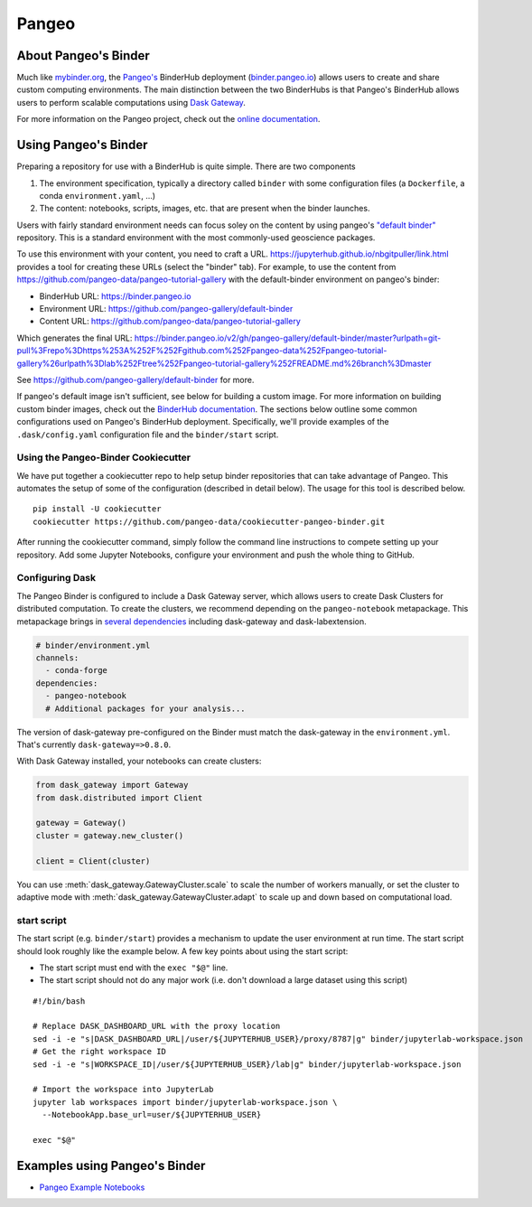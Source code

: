 Pangeo
======

.. image:: _static/pangeo_simple_logo.svg
   :width: 390 px

.. raw:: html

   <br />

.. image:: _static/binder_logo.png
   :width: 145 px

About Pangeo's Binder
---------------------

Much like mybinder.org_, the `Pangeo's`_ BinderHub deployment (`binder.pangeo.io`_)
allows users to create and share custom computing environments. The main distinction
between the two BinderHubs is that Pangeo's BinderHub allows users to perform
scalable computations using `Dask Gateway`_.

For more information on the Pangeo project, check out the `online documentation`_.

Using Pangeo's Binder
---------------------

Preparing a repository for use with a BinderHub is quite simple. There are two
components

1. The environment specification, typically a directory called ``binder`` with
   some configuration files (a ``Dockerfile``, a conda ``environment.yaml``, ...)
2. The content: notebooks, scripts, images, etc. that are present when the
   binder launches.

Users with fairly standard environment needs can focus soley on the content by using
pangeo's `"default binder" <https://github.com/pangeo-gallery/default-binder>`_ repository. This is a standard environment with the most commonly-used geoscience packages.

To use this environment with
your content, you need to craft a URL. https://jupyterhub.github.io/nbgitpuller/link.html provides a tool for creating these URLs (select the "binder" tab). For example, to use the content from https://github.com/pangeo-data/pangeo-tutorial-gallery with the default-binder environment on pangeo's binder:

* BinderHub URL: https://binder.pangeo.io
* Environment URL: https://github.com/pangeo-gallery/default-binder
* Content URL: https://github.com/pangeo-data/pangeo-tutorial-gallery

.. image:: _static/nbgitpuller.png

Which generates the final URL: https://binder.pangeo.io/v2/gh/pangeo-gallery/default-binder/master?urlpath=git-pull%3Frepo%3Dhttps%253A%252F%252Fgithub.com%252Fpangeo-data%252Fpangeo-tutorial-gallery%26urlpath%3Dlab%252Ftree%252Fpangeo-tutorial-gallery%252FREADME.md%26branch%3Dmaster

See https://github.com/pangeo-gallery/default-binder for more.

If pangeo's default image isn't sufficient, see below for building a custom
image. For more information on building custom binder images, check out the 
`BinderHub documentation`_. The sections below outline some
common configurations used on Pangeo's BinderHub deployment. Specifically,
we'll provide examples of the ``.dask/config.yaml`` configuration file and the
``binder/start`` script.

Using the Pangeo-Binder Cookiecutter
~~~~~~~~~~~~~~~~~~~~~~~~~~~~~~~~~~~~

We have put together a cookiecutter repo to help setup binder repositories that
can take advantage of Pangeo. This automates the setup of some of the
configuration (described in detail below). The usage for this tool is described
below.

::

  pip install -U cookiecutter
  cookiecutter https://github.com/pangeo-data/cookiecutter-pangeo-binder.git

After running the cookiecutter command, simply follow the command line instructions
to compete setting up your repository. Add some Jupyter Notebooks, configure your
environment and push the whole thing to GitHub.

Configuring Dask
~~~~~~~~~~~~~~~~

The Pangeo Binder is configured to include a Dask Gateway server, which allows
users to create Dask Clusters for distributed computation. To create the clusters,
we recommend depending on the ``pangeo-notebook`` metapackage. This metapackage
brings in `several dependencies`_ including dask-gateway and dask-labextension.

.. code-block:: yaml

   # binder/environment.yml
   channels:
     - conda-forge
   dependencies:
     - pangeo-notebook
     # Additional packages for your analysis...

The version of dask-gateway pre-configured on the Binder must
match the dask-gateway in the ``environment.yml``. That's currently
``dask-gateway=>0.8.0``.

With Dask Gateway installed, your notebooks can create clusters:

.. code-block:: python

   from dask_gateway import Gateway
   from dask.distributed import Client

   gateway = Gateway()
   cluster = gateway.new_cluster()

   client = Client(cluster)

You can use :meth:`dask_gateway.GatewayCluster.scale` to scale the number
of workers manually, or set the cluster to adaptive mode with
:meth:`dask_gateway.GatewayCluster.adapt` to scale up and down based on
computational load.

start script
~~~~~~~~~~~~

The start script (e.g. ``binder/start``) provides a mechanism to update the
user environment at run time. The start script should look roughly like the
example below. A few key points about using the start script:

- The start script must end with the ``exec "$@"`` line.
- The start script should not do any major work (i.e. don't download a large
  dataset using this script)

::

  #!/bin/bash

  # Replace DASK_DASHBOARD_URL with the proxy location
  sed -i -e "s|DASK_DASHBOARD_URL|/user/${JUPYTERHUB_USER}/proxy/8787|g" binder/jupyterlab-workspace.json
  # Get the right workspace ID
  sed -i -e "s|WORKSPACE_ID|/user/${JUPYTERHUB_USER}/lab|g" binder/jupyterlab-workspace.json

  # Import the workspace into JupyterLab
  jupyter lab workspaces import binder/jupyterlab-workspace.json \
    --NotebookApp.base_url=user/${JUPYTERHUB_USER}

  exec "$@"

Examples using Pangeo's Binder
------------------------------

- `Pangeo Example Notebooks`_

.. _Pangeo: http://www.pangeo.io
.. _Pangeo's: http://www.pangeo.io
.. _online documentation: http://www.pangeo.io

.. _mybinder.org: https://mybinder.org
.. _binder.pangeo.io: http://binder.pangeo.io
.. _issues page: https://github.com/pangeo-data/pangeo/issues
.. _binderhub Documentation: https://binderhub.readthedocs.io/en/latest/
.. _Dask-kubernetes: https://dask-kubernetes.readthedocs.io/en/latest/
.. _Kubernetes: https://kubernetes.io/
.. _Pangeo Example Notebooks: https://github.com/pangeo-data/pangeo-example-notebooks
.. _Dask Gateway: https://gateway.dask.org/
.. _several dependencies: https://github.com/conda-forge/pangeo-notebook-feedstock/blob/master/recipe/meta.yaml
